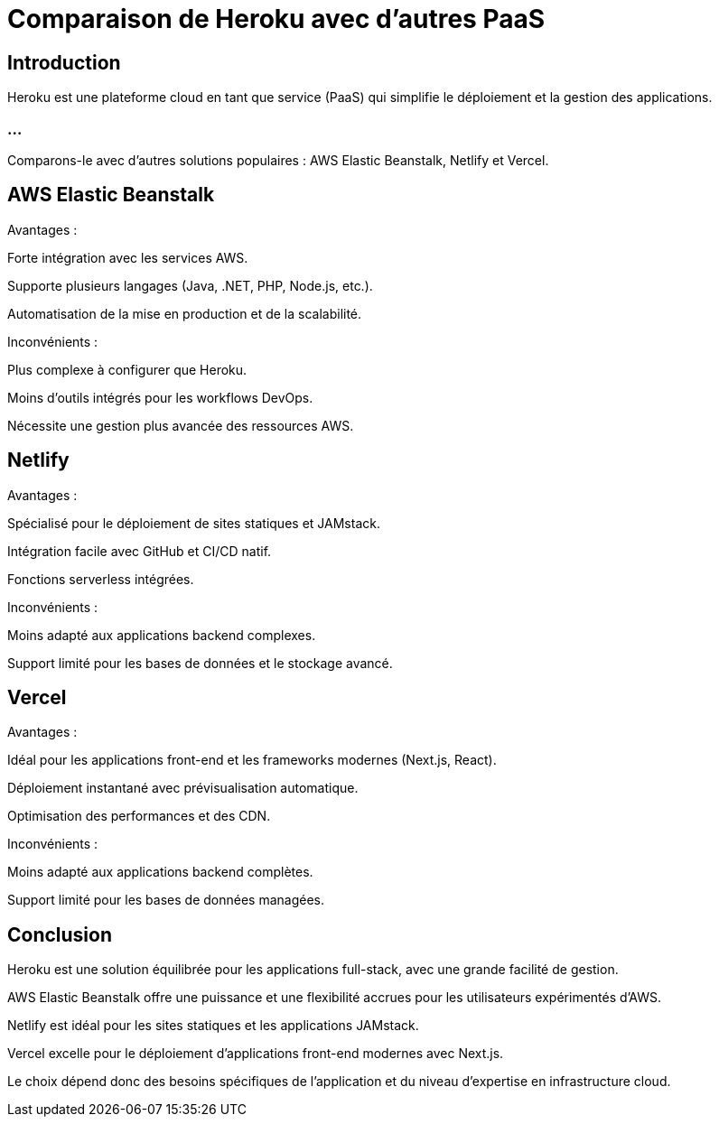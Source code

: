 = Comparaison de Heroku avec d'autres PaaS
:revealjs_theme: black
:source-highlighter: highlight.js
:icons: font

== Introduction

Heroku est une plateforme cloud en tant que service (PaaS) qui simplifie le déploiement et la gestion des applications. 

=== ...

Comparons-le avec d'autres solutions populaires : AWS Elastic Beanstalk, Netlify et Vercel.

== AWS Elastic Beanstalk

Avantages :

Forte intégration avec les services AWS.

Supporte plusieurs langages (Java, .NET, PHP, Node.js, etc.).

Automatisation de la mise en production et de la scalabilité.

Inconvénients :

Plus complexe à configurer que Heroku.

Moins d'outils intégrés pour les workflows DevOps.

Nécessite une gestion plus avancée des ressources AWS.

== Netlify

Avantages :

Spécialisé pour le déploiement de sites statiques et JAMstack.

Intégration facile avec GitHub et CI/CD natif.

Fonctions serverless intégrées.

Inconvénients :

Moins adapté aux applications backend complexes.

Support limité pour les bases de données et le stockage avancé.

== Vercel

Avantages :

Idéal pour les applications front-end et les frameworks modernes (Next.js, React).

Déploiement instantané avec prévisualisation automatique.

Optimisation des performances et des CDN.

Inconvénients :

Moins adapté aux applications backend complètes.

Support limité pour les bases de données managées.

== Conclusion

Heroku est une solution équilibrée pour les applications full-stack, avec une grande facilité de gestion.

AWS Elastic Beanstalk offre une puissance et une flexibilité accrues pour les utilisateurs expérimentés d'AWS.

Netlify est idéal pour les sites statiques et les applications JAMstack.

Vercel excelle pour le déploiement d’applications front-end modernes avec Next.js.

Le choix dépend donc des besoins spécifiques de l'application et du niveau d'expertise en infrastructure cloud.

